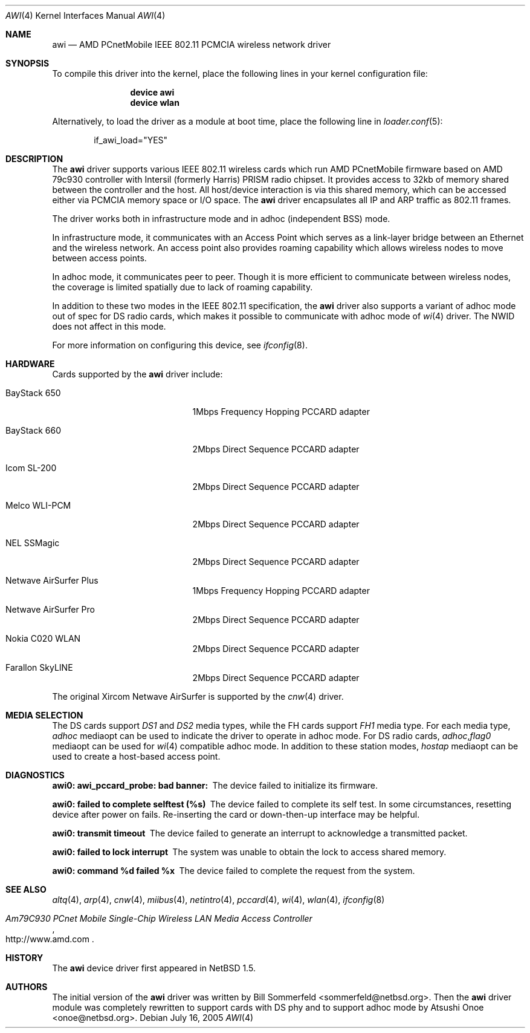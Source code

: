 .\"     $NetBSD: awi.4,v 1.6 2000/03/22 11:24:33 onoe Exp $
.\" $FreeBSD: src/share/man/man4/awi.4,v 1.23.2.1.2.1 2008/11/25 02:59:29 kensmith Exp $
.\"
.Dd July 16, 2005
.Dt AWI 4
.Os
.Sh NAME
.Nm awi
.Nd "AMD PCnetMobile IEEE 802.11 PCMCIA wireless network driver"
.Sh SYNOPSIS
To compile this driver into the kernel,
place the following lines in your
kernel configuration file:
.Bd -ragged -offset indent
.Cd "device awi"
.Cd "device wlan"
.Ed
.Pp
Alternatively, to load the driver as a
module at boot time, place the following line in
.Xr loader.conf 5 :
.Bd -literal -offset indent
if_awi_load="YES"
.Ed
.Sh DESCRIPTION
The
.Nm
driver supports various IEEE 802.11 wireless cards
which run AMD PCnetMobile firmware based on AMD 79c930 controller
with Intersil (formerly Harris) PRISM radio chipset.
It provides access to 32kb of memory shared between the controller
and the host.
All host/device interaction is via this shared memory, which can be
accessed either via PCMCIA memory space or I/O space.
The
.Nm
driver encapsulates all IP and ARP traffic as 802.11 frames.
.Pp
The driver works both in infrastructure mode and in adhoc (independent
BSS) mode.
.Pp
In infrastructure mode, it communicates with an Access Point
which serves as a link-layer bridge between an Ethernet and
the wireless network.
An access point also provides roaming capability
which allows wireless nodes to move between access points.
.Pp
In adhoc mode, it communicates peer to peer.
Though it is more efficient to communicate between wireless nodes,
the coverage is limited spatially due to lack of roaming capability.
.Pp
In addition to these two modes in the IEEE 802.11 specification, the
.Nm
driver also supports a variant of adhoc mode out of spec for DS radio cards,
which makes it possible to communicate with adhoc mode of
.Xr wi 4
driver.
The NWID does not affect in this mode.
.Pp
For more information on configuring this device, see
.Xr ifconfig 8 .
.Sh HARDWARE
Cards supported by the
.Nm
driver include:
.Pp
.Bl -tag -width BayStack_650x -offset indent
.It BayStack 650
1Mbps Frequency Hopping PCCARD adapter
.It BayStack 660
2Mbps Direct Sequence PCCARD adapter
.It Icom SL-200
2Mbps Direct Sequence PCCARD adapter
.It Melco WLI-PCM
2Mbps Direct Sequence PCCARD adapter
.It NEL SSMagic
2Mbps Direct Sequence PCCARD adapter
.It Netwave AirSurfer Plus
1Mbps Frequency Hopping PCCARD adapter
.It Netwave AirSurfer Pro
2Mbps Direct Sequence PCCARD adapter
.It Nokia C020 WLAN
2Mbps Direct Sequence PCCARD adapter
.It Farallon SkyLINE
2Mbps Direct Sequence PCCARD adapter
.El
.Pp
The original Xircom Netwave AirSurfer is supported by the
.Xr cnw 4
driver.
.Sh MEDIA SELECTION
The DS cards support
.Em DS1
and
.Em DS2
media types, while the FH cards support
.Em FH1
media type.
For each media type,
.Em adhoc
mediaopt can be used to indicate the driver to operate in adhoc mode.
For DS radio cards,
.Em adhoc , Ns Em flag0
mediaopt can be used for
.Xr wi 4
compatible adhoc mode.
In addition to these station modes,
.Em hostap
mediaopt can be used to create a host-based access point.
.Sh DIAGNOSTICS
.Bl -diag
.It "awi0: awi_pccard_probe: bad banner:"
The device failed to initialize its firmware.
.It "awi0: failed to complete selftest (%s)"
The device failed to complete its self test.
In some circumstances, resetting device after power on fails.
Re-inserting the card or down-then-up interface may be helpful.
.It "awi0: transmit timeout"
The device failed to generate an interrupt to acknowledge a
transmitted packet.
.It "awi0: failed to lock interrupt"
The system was unable to obtain the lock to access shared memory.
.It "awi0: command %d failed %x"
The device failed to complete the request from the system.
.El
.Sh SEE ALSO
.Xr altq 4 ,
.Xr arp 4 ,
.Xr cnw 4 ,
.Xr miibus 4 ,
.Xr netintro 4 ,
.Xr pccard 4 ,
.Xr wi 4 ,
.Xr wlan 4 ,
.Xr ifconfig 8
.Rs
.%T Am79C930 PCnet Mobile Single-Chip Wireless LAN Media Access Controller
.%O http://www.amd.com
.Re
.Sh HISTORY
The
.Nm
device driver first appeared in
.Nx 1.5 .
.Sh AUTHORS
.An -nosplit
The initial version of the
.Nm
driver was written by
.An Bill Sommerfeld Aq sommerfeld@netbsd.org .
Then the
.Nm
driver module was completely rewritten to support cards with DS phy and
to support adhoc mode by
.An Atsushi Onoe Aq onoe@netbsd.org .
